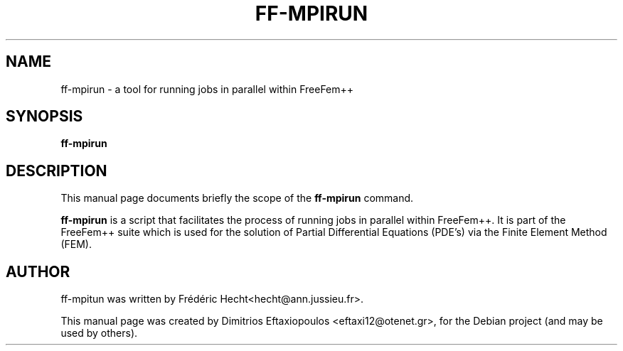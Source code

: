.\"                                      Hey, EMACS: -*- nroff -*-
.\" First parameter, NAME, should be all caps
.\" Second parameter, SECTION, should be 1-8, maybe w/ subsection
.\" other parameters are allowed: see man(7), man(1)
.TH FF-MPIRUN 1 "January 2, 2011"
.\" Please adjust this date whenever revising the manpage.
.\"
.\" Some roff macros, for reference:
.\" .nh        disable hyphenation
.\" .hy        enable hyphenation
.\" .ad l      left justify
.\" .ad b      justify to both left and right margins
.\" .nf        disable filling
.\" .fi        enable filling
.\" .br        insert line break
.\" .sp <n>    insert n+1 empty lines
.\" for manpage-specific macros, see man(7)
.SH NAME
ff-mpirun \- a tool for running jobs in parallel within FreeFem++
.SH SYNOPSIS
.B ff-mpirun
.\" .RI "[ -v  verbosity ] [ -fglut filepath ] [ -glut command ] [ -nw ] [ -f ] script.edp"
.\" .br
.SH DESCRIPTION
This manual page documents briefly the scope of the 
.B ff-mpirun
command.
.PP
.\" TeX users may be more comfortable with the \fB<whatever>\fP and
.\" \fI<whatever>\fP escape sequences to invode bold face and italics,
.\" respectively.
\fBff-mpirun\fP is a script that facilitates the process of running jobs in parallel within FreeFem++. It is part of the FreeFem++ suite which is used for the solution of Partial Differential Equations (PDE's) via the Finite Element Method (FEM). 
.\" .SH OPTIONS
.\" A summary of options is included below.
.\" .br
.\" .\".B \-h, \-\-help
.\" .B \-v  verbosity : 0 -- 1000000 levels of FreeFem++ output
.\" .br
.\" .B \-fglut  filepath  :  the file name for saving all the plots (replot with ffglut command)
.\" .br
.\" .B \-glut  command  :  the command name of glut (default is ffglut)
.\" .br
.\" .B \-nowait  :  do not wait after launching a window
.\" .br
.\" .B \-wait  :  wait after launching a window
.\" .br
.\" .B \-nw  :  no ffglut (=> no graphics windows)
.\" .br
.\" .B \-ne  :  no edp script output
.\" .br
.\" .B \-cd  :  change dir to script dir
.\" .BR 
.\" .TP
.SH AUTHOR
ff-mpitun was written by Frédéric Hecht<hecht@ann.jussieu.fr>.
.PP
This manual page was created by Dimitrios Eftaxiopoulos <eftaxi12@otenet.gr>,
for the Debian project (and may be used by others).